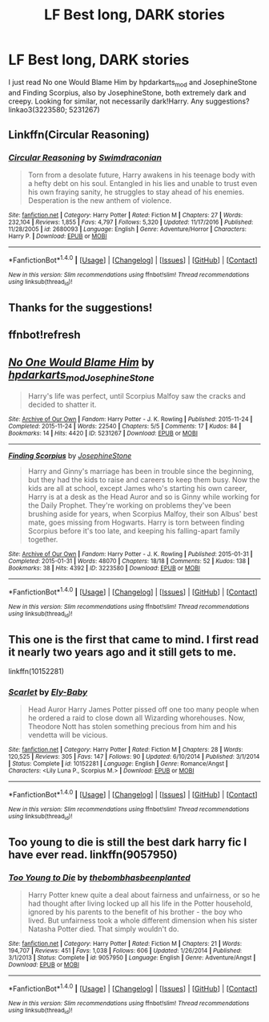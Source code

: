 #+TITLE: LF Best long, DARK stories

* LF Best long, DARK stories
:PROPERTIES:
:Author: MaineCoonCat3
:Score: 7
:DateUnix: 1488654889.0
:DateShort: 2017-Mar-04
:FlairText: Request
:END:
I just read No one Would Blame Him by hpdarkarts_mod and JosephineStone and Finding Scorpius, also by JosephineStone, both extremely dark and creepy. Looking for similar, not necessarily dark!Harry. Any suggestions? linkao3(3223580; 5231267)


** Linkffn(Circular Reasoning)
:PROPERTIES:
:Author: ScottPress
:Score: 4
:DateUnix: 1488658954.0
:DateShort: 2017-Mar-04
:END:

*** [[http://www.fanfiction.net/s/2680093/1/][*/Circular Reasoning/*]] by [[https://www.fanfiction.net/u/513750/Swimdraconian][/Swimdraconian/]]

#+begin_quote
  Torn from a desolate future, Harry awakens in his teenage body with a hefty debt on his soul. Entangled in his lies and unable to trust even his own fraying sanity, he struggles to stay ahead of his enemies. Desperation is the new anthem of violence.
#+end_quote

^{/Site/: [[http://www.fanfiction.net/][fanfiction.net]] *|* /Category/: Harry Potter *|* /Rated/: Fiction M *|* /Chapters/: 27 *|* /Words/: 232,104 *|* /Reviews/: 1,855 *|* /Favs/: 4,797 *|* /Follows/: 5,320 *|* /Updated/: 11/17/2016 *|* /Published/: 11/28/2005 *|* /id/: 2680093 *|* /Language/: English *|* /Genre/: Adventure/Horror *|* /Characters/: Harry P. *|* /Download/: [[http://www.ff2ebook.com/old/ffn-bot/index.php?id=2680093&source=ff&filetype=epub][EPUB]] or [[http://www.ff2ebook.com/old/ffn-bot/index.php?id=2680093&source=ff&filetype=mobi][MOBI]]}

--------------

*FanfictionBot*^{1.4.0} *|* [[[https://github.com/tusing/reddit-ffn-bot/wiki/Usage][Usage]]] | [[[https://github.com/tusing/reddit-ffn-bot/wiki/Changelog][Changelog]]] | [[[https://github.com/tusing/reddit-ffn-bot/issues/][Issues]]] | [[[https://github.com/tusing/reddit-ffn-bot/][GitHub]]] | [[[https://www.reddit.com/message/compose?to=tusing][Contact]]]

^{/New in this version: Slim recommendations using/ ffnbot!slim! /Thread recommendations using/ linksub(thread_id)!}
:PROPERTIES:
:Author: FanfictionBot
:Score: 1
:DateUnix: 1488658968.0
:DateShort: 2017-Mar-04
:END:


** Thanks for the suggestions!
:PROPERTIES:
:Author: MaineCoonCat3
:Score: 3
:DateUnix: 1488672660.0
:DateShort: 2017-Mar-05
:END:


** ffnbot!refresh
:PROPERTIES:
:Author: PhilboPenten
:Score: 1
:DateUnix: 1488660664.0
:DateShort: 2017-Mar-05
:END:


** [[http://archiveofourown.org/works/5231267][*/No One Would Blame Him/*]] by [[http://www.archiveofourown.org/users/hpdarkarts_mod/pseuds/hpdarkarts_mod/users/JosephineStone/pseuds/JosephineStone][/hpdarkarts_modJosephineStone/]]

#+begin_quote
  Harry's life was perfect, until Scorpius Malfoy saw the cracks and decided to shatter it.
#+end_quote

^{/Site/: [[http://www.archiveofourown.org/][Archive of Our Own]] *|* /Fandom/: Harry Potter - J. K. Rowling *|* /Published/: 2015-11-24 *|* /Completed/: 2015-11-24 *|* /Words/: 22540 *|* /Chapters/: 5/5 *|* /Comments/: 17 *|* /Kudos/: 84 *|* /Bookmarks/: 14 *|* /Hits/: 4420 *|* /ID/: 5231267 *|* /Download/: [[http://archiveofourown.org/downloads/hp/hpdarkarts_mod-JosephineStone/5231267/No%20One%20Would%20Blame%20Him.epub?updated_at=1463810798][EPUB]] or [[http://archiveofourown.org/downloads/hp/hpdarkarts_mod-JosephineStone/5231267/No%20One%20Would%20Blame%20Him.mobi?updated_at=1463810798][MOBI]]}

--------------

[[http://archiveofourown.org/works/3223580][*/Finding Scorpius/*]] by [[http://www.archiveofourown.org/users/JosephineStone/pseuds/JosephineStone][/JosephineStone/]]

#+begin_quote
  Harry and Ginny's marriage has been in trouble since the beginning, but they had the kids to raise and careers to keep them busy. Now the kids are all at school, except James who's starting his own career, Harry is at a desk as the Head Auror and so is Ginny while working for the Daily Prophet. They're working on problems they've been brushing aside for years, when Scorpius Malfoy, their son Albus' best mate, goes missing from Hogwarts. Harry is torn between finding Scorpius before it's too late, and keeping his falling-apart family together.
#+end_quote

^{/Site/: [[http://www.archiveofourown.org/][Archive of Our Own]] *|* /Fandom/: Harry Potter - J. K. Rowling *|* /Published/: 2015-01-31 *|* /Completed/: 2015-01-31 *|* /Words/: 48070 *|* /Chapters/: 18/18 *|* /Comments/: 52 *|* /Kudos/: 138 *|* /Bookmarks/: 38 *|* /Hits/: 4392 *|* /ID/: 3223580 *|* /Download/: [[http://archiveofourown.org/downloads/Jo/JosephineStone/3223580/Finding%20Scorpius.epub?updated_at=1453871000][EPUB]] or [[http://archiveofourown.org/downloads/Jo/JosephineStone/3223580/Finding%20Scorpius.mobi?updated_at=1453871000][MOBI]]}

--------------

*FanfictionBot*^{1.4.0} *|* [[[https://github.com/tusing/reddit-ffn-bot/wiki/Usage][Usage]]] | [[[https://github.com/tusing/reddit-ffn-bot/wiki/Changelog][Changelog]]] | [[[https://github.com/tusing/reddit-ffn-bot/issues/][Issues]]] | [[[https://github.com/tusing/reddit-ffn-bot/][GitHub]]] | [[[https://www.reddit.com/message/compose?to=tusing][Contact]]]

^{/New in this version: Slim recommendations using/ ffnbot!slim! /Thread recommendations using/ linksub(thread_id)!}
:PROPERTIES:
:Author: FanfictionBot
:Score: 1
:DateUnix: 1488660695.0
:DateShort: 2017-Mar-05
:END:


** This one is the first that came to mind. I first read it nearly two years ago and it still gets to me.

linkffn(10152281)
:PROPERTIES:
:Author: BronzeButterfly
:Score: 1
:DateUnix: 1488668761.0
:DateShort: 2017-Mar-05
:END:

*** [[http://www.fanfiction.net/s/10152281/1/][*/Scarlet/*]] by [[https://www.fanfiction.net/u/319476/Ely-Baby][/Ely-Baby/]]

#+begin_quote
  Head Auror Harry James Potter pissed off one too many people when he ordered a raid to close down all Wizarding whorehouses. Now, Theodore Nott has stolen something precious from him and his vendetta will be vicious.
#+end_quote

^{/Site/: [[http://www.fanfiction.net/][fanfiction.net]] *|* /Category/: Harry Potter *|* /Rated/: Fiction M *|* /Chapters/: 28 *|* /Words/: 120,525 *|* /Reviews/: 305 *|* /Favs/: 147 *|* /Follows/: 90 *|* /Updated/: 6/10/2014 *|* /Published/: 3/1/2014 *|* /Status/: Complete *|* /id/: 10152281 *|* /Language/: English *|* /Genre/: Romance/Angst *|* /Characters/: <Lily Luna P., Scorpius M.> *|* /Download/: [[http://www.ff2ebook.com/old/ffn-bot/index.php?id=10152281&source=ff&filetype=epub][EPUB]] or [[http://www.ff2ebook.com/old/ffn-bot/index.php?id=10152281&source=ff&filetype=mobi][MOBI]]}

--------------

*FanfictionBot*^{1.4.0} *|* [[[https://github.com/tusing/reddit-ffn-bot/wiki/Usage][Usage]]] | [[[https://github.com/tusing/reddit-ffn-bot/wiki/Changelog][Changelog]]] | [[[https://github.com/tusing/reddit-ffn-bot/issues/][Issues]]] | [[[https://github.com/tusing/reddit-ffn-bot/][GitHub]]] | [[[https://www.reddit.com/message/compose?to=tusing][Contact]]]

^{/New in this version: Slim recommendations using/ ffnbot!slim! /Thread recommendations using/ linksub(thread_id)!}
:PROPERTIES:
:Author: FanfictionBot
:Score: 1
:DateUnix: 1488668777.0
:DateShort: 2017-Mar-05
:END:


** Too young to die is still the best dark harry fic I have ever read. linkffn(9057950)
:PROPERTIES:
:Author: DreamEcho
:Score: 1
:DateUnix: 1488800836.0
:DateShort: 2017-Mar-06
:END:

*** [[http://www.fanfiction.net/s/9057950/1/][*/Too Young to Die/*]] by [[https://www.fanfiction.net/u/4573056/thebombhasbeenplanted][/thebombhasbeenplanted/]]

#+begin_quote
  Harry Potter knew quite a deal about fairness and unfairness, or so he had thought after living locked up all his life in the Potter household, ignored by his parents to the benefit of his brother - the boy who lived. But unfairness took a whole different dimension when his sister Natasha Potter died. That simply wouldn't do.
#+end_quote

^{/Site/: [[http://www.fanfiction.net/][fanfiction.net]] *|* /Category/: Harry Potter *|* /Rated/: Fiction M *|* /Chapters/: 21 *|* /Words/: 194,707 *|* /Reviews/: 451 *|* /Favs/: 1,038 *|* /Follows/: 606 *|* /Updated/: 1/26/2014 *|* /Published/: 3/1/2013 *|* /Status/: Complete *|* /id/: 9057950 *|* /Language/: English *|* /Genre/: Adventure/Angst *|* /Download/: [[http://www.ff2ebook.com/old/ffn-bot/index.php?id=9057950&source=ff&filetype=epub][EPUB]] or [[http://www.ff2ebook.com/old/ffn-bot/index.php?id=9057950&source=ff&filetype=mobi][MOBI]]}

--------------

*FanfictionBot*^{1.4.0} *|* [[[https://github.com/tusing/reddit-ffn-bot/wiki/Usage][Usage]]] | [[[https://github.com/tusing/reddit-ffn-bot/wiki/Changelog][Changelog]]] | [[[https://github.com/tusing/reddit-ffn-bot/issues/][Issues]]] | [[[https://github.com/tusing/reddit-ffn-bot/][GitHub]]] | [[[https://www.reddit.com/message/compose?to=tusing][Contact]]]

^{/New in this version: Slim recommendations using/ ffnbot!slim! /Thread recommendations using/ linksub(thread_id)!}
:PROPERTIES:
:Author: FanfictionBot
:Score: 1
:DateUnix: 1488800862.0
:DateShort: 2017-Mar-06
:END:

